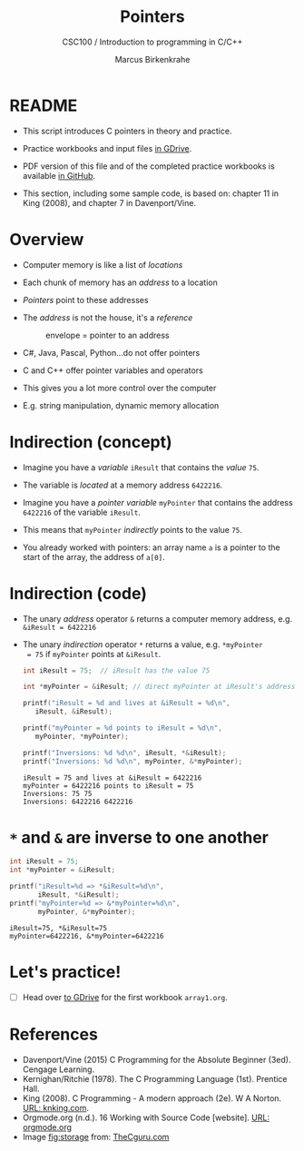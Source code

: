 #+TITLE:Pointers
#+AUTHOR:Marcus Birkenkrahe
#+SUBTITLE:CSC100 / Introduction to programming in C/C++
#+STARTUP: overview hideblocks
#+OPTIONS: toc:nil ^:nil num:nil
#+PROPERTY: header-args:C :main yes :includes <stdio.h> :exports both :results output :comments both
* README

  * This script introduces C pointers in theory and practice.

  * Practice workbooks and input files [[https://drive.google.com/drive/folders/12FZkGSRdzfxFd1-QEMxMkw0Q-Alz4F3U?usp=sharing][in GDrive]].

  * PDF version of this file and of the completed practice workbooks
    is available [[https://github.com/birkenkrahe/cc100/tree/main/pdf][in GitHub]].

  * This section, including some sample code, is based on: chapter 11
    in King (2008), and chapter 7 in Davenport/Vine.

* Overview

  * Computer memory is like a list of /locations/
    
  * Each chunk of memory has an /address/ to a location

  * /Pointers/ point to these addresses

  * The /address/ is not the house, it's a /reference/ 

    #+attr_html: :width 300px
    #+caption: envelope = pointer to an address
    [[./img/letter.png]]
  
  * C#, Java, Pascal, Python...do not offer pointers

  * C and C++ offer pointer variables and operators

  * This gives you a lot more control over the computer

  * E.g. string manipulation, dynamic memory allocation
  
* Indirection (concept)
  
  * Imagine you have a /variable/ ~iResult~ that contains the /value/ ~75~.

  * The variable is /located/ at a memory address ~6422216~.

  * Imagine you have a /pointer variable/ ~myPointer~ that contains the
    address ~6422216~ of the variable ~iResult~.

  * This means that ~myPointer~ /indirectly/ points to the value ~75~. 

  * You already worked with pointers: an array name ~a~ is a pointer to
    the start of the array, the address of ~a[0]~.

* Indirection (code)

  * The unary /address/ operator ~&~ returns a computer memory address,
    e.g. ~&iResult = 6422216~

  * The unary /indirection/ operator ~*~ returns a value, e.g. ~*myPointer
    = 75~ if ~myPointer~ points at ~&iResult~.

    #+begin_src C
    int iResult = 75;  // iResult has the value 75

    int *myPointer = &iResult; // direct myPointer at iResult's address

    printf("iResult = %d and lives at &iResult = %d\n",
	   iResult, &iResult);

    printf("myPointer = %d points to iResult = %d\n",
	   myPointer, *myPointer);

    printf("Inversions: %d %d\n", iResult, *&iResult);
    printf("Inversions: %d %d\n", myPointer, &*myPointer);
    #+end_src

    #+RESULTS:
    : iResult = 75 and lives at &iResult = 6422216
    : myPointer = 6422216 points to iResult = 75
    : Inversions: 75 75
    : Inversions: 6422216 6422216

* ~*~ and ~&~ are inverse to one another

      #+begin_src C
	int iResult = 75;  
	int *myPointer = &iResult;

	printf("iResult=%d => *&iResult=%d\n",
	       iResult, *&iResult);
	printf("myPointer=%d => &*myPointer=%d\n",
	       myPointer, &*myPointer);
    #+end_src

    #+RESULTS:
    : iResult=75, *&iResult=75
    : myPointer=6422216, &*myPointer=6422216

* Let's practice!

  * [ ] Head over [[https://drive.google.com/drive/folders/1mJ4HN7_Gq27LgXJBkcB_w3Aam3YjI5u_?usp=sharing][to GDrive]] for the first workbook ~array1.org~.

* References

  * Davenport/Vine (2015) C Programming for the Absolute Beginner
    (3ed). Cengage Learning.
  * Kernighan/Ritchie (1978). The C Programming Language
    (1st). Prentice Hall.
  * King (2008). C Programming - A modern approach (2e). W A Norton.
    [[http://knking.com/books/c2/][URL: knking.com]].
  * Orgmode.org (n.d.). 16 Working with Source Code [website]. [[https://orgmode.org/manual/Working-with-Source-Code.html][URL:
    orgmode.org]]
  * Image [[fig:storage]] from: [[https://overiq.com/media/uploads/memory-representation-of-array-of-strings-1504599913892.png][TheCguru.com]]

